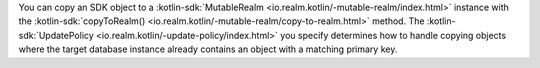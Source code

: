 You can copy an SDK object to a :kotlin-sdk:`MutableRealm
<io.realm.kotlin/-mutable-realm/index.html>` instance with the 
:kotlin-sdk:`copyToRealm() <io.realm.kotlin/-mutable-realm/copy-to-realm.html>`
method. The :kotlin-sdk:`UpdatePolicy <io.realm.kotlin/-update-policy/index.html>`
you specify determines how to handle copying objects where the target database
instance already contains an object with a matching primary key.
